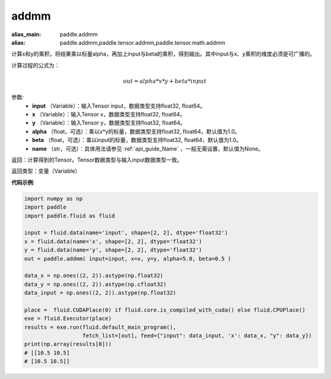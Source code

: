 .. _cn_api_tensor_addmm:


addmm
-------------------------------

.. py:function:: paddle.addmm(input, x, y, alpha=1.0, beta=1.0, name=None)

:alias_main: paddle.addmm
:alias: paddle.addmm,paddle.tensor.addmm,paddle.tensor.math.addmm



计算x和y的乘积，将结果乘以标量alpha，再加上input与beta的乘积，得到输出。其中input与x、y乘积的维度必须是可广播的。

计算过程的公式为：

..  math::
    out = alpha * x * y + beta * input

参数:
    - **input** （Variable）：输入Tensor input，数据类型支持float32, float64。
    - **x** （Variable）：输入Tensor x，数据类型支持float32, float64。
    - **y** （Variable）：输入Tensor y，数据类型支持float32, float64。
    - **alpha** （float，可选）：乘以x*y的标量，数据类型支持float32, float64，默认值为1.0。
    - **beta** （float，可选）：乘以input的标量，数据类型支持float32, float64，默认值为1.0。
    - **name** （str，可选）：具体用法请参见 :ref:`api_guide_Name` ，一般无需设置，默认值为None。

返回：计算得到的Tensor。Tensor数据类型与输入input数据类型一致。

返回类型：变量（Variable）


**代码示例**:

.. code-block:: python

    import numpy as np
    import paddle
    import paddle.fluid as fluid

    input = fluid.data(name='input', shape=[2, 2], dtype='float32')
    x = fluid.data(name='x', shape=[2, 2], dtype='float32')
    y = fluid.data(name='y', shape=[2, 2], dtype='float32')
    out = paddle.addmm( input=input, x=x, y=y, alpha=5.0, beta=0.5 )

    data_x = np.ones((2, 2)).astype(np.float32)
    data_y = np.ones((2, 2)).astype(np.cfloat32)
    data_input = np.ones((2, 2)).astype(np.float32)

    place =  fluid.CUDAPlace(0) if fluid.core.is_compiled_with_cuda() else fluid.CPUPlace()
    exe = fluid.Executor(place)
    results = exe.run(fluid.default_main_program(), 
                      fetch_list=[out], feed={"input": data_input, 'x': data_x, "y": data_y})
    print(np.array(results[0]))
    # [[10.5 10.5]
    # [10.5 10.5]]